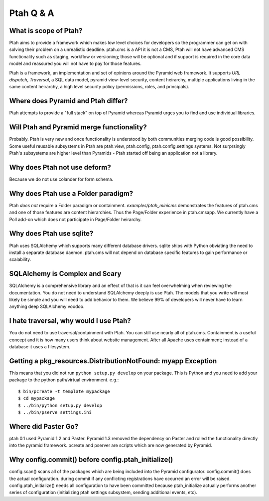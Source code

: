 Ptah Q & A
==========

What is scope of Ptah?
----------------------

Ptah aims to provide a framework which makes low level choices for developers so the programmer can get on with solving their problem on a unrealistic deadline.  ptah.cms is a API it is not a CMS, Ptah will not have advanced CMS functionality such as staging, workflow or versioning; those will be optional and if support is required in the core data model and reassured you will not have to pay for those features.

Ptah is a framework, an implementation and set of opinions around the Pyramid web framework.  It supports `URL dispatch`, `Traversal`, a SQL data model, pyramid view-level security, content heirarchy, multiple applications living in the same content heirarchy, a high level security policy (permissions, roles, and principals).

Where does Pyramid and Ptah differ?
-----------------------------------

Ptah attempts to provide a "full stack" on top of Pyramid whereas Pyramid urges you to find and use individual libraries.  
 
Will Ptah and Pyramid merge functionality?
------------------------------------------

Probably.  Ptah is very new and once functionality is understood by both communities merging code is good possibility.  Some useful reusable subsystems in Ptah are ptah.view, ptah.config, ptah.config.settings systems.  Not surprsingly Ptah's subsystems are higher level than Pyramids - Ptah started off being an application not a library.

Why does Ptah not use deform?
-----------------------------

Because we do not use colander for form schema. 

Why does Ptah use a Folder paradigm?
------------------------------------

Ptah *does not* require a Folder paradigm or containment.  `examples/ptah_minicms` demonstrates the features of ptah.cms and one of those features are content hierarchies.  Thus the Page/Folder experience in ptah.cmsapp.  We currently have a Poll add-on which does not participate in Page/Folder heirarchy.

Why does Ptah use sqlite?
-------------------------

Ptah uses SQLAlchemy which supports many different database drivers.  sqlite ships with Python obviating the need to install a separate database daemon.  ptah.cms will not depend on database specific features to gain performance or scalability.

SQLAlchemy is Complex and Scary
-------------------------------

SQLAlchemy is a comprehensive library and an effect of that is it can feel overwhelming when reviewing the documentation.  You do not need to understand SQLAlchemy deeply is use Ptah.  The models that you write will most likely be simple and you will need to add behavior to them.  We believe 99% of developers will never have to learn anything deep SQLAlchemy voodoo.

I hate traversal, why would I use Ptah?
---------------------------------------

You do not need to use traversal/containment with Ptah.  You can still use nearly all of ptah.cms.  Containment is a useful concept and it is how many users think about website management.  After all Apache uses containment; instead of a database it uses a filesystem.

Getting a pkg_resources.DistributionNotFound: myapp Exception
-------------------------------------------------------------

This means that you did not run ``python setup.py develop`` on your package.  This is Python and you need to add your
package to the python path/virtual environment. e.g.::

  $ bin/pcreate -t template mypackage
  $ cd mypackage
  $ ../bin/python setup.py develop
  $ ../bin/pserve settings.ini

Where did Paster Go?
--------------------

ptah 0.1 used Pyramid 1.2 and Paster.  Pyramid 1.3 removed the dependency on Paster and rolled the functionality
directly into the pyramid framework.  pcreate and pserver are scripts which are now generated by Pyramid.

Why config.commit() before config.ptah_initialize()
---------------------------------------------------

config.scan() scans all of the packages which are being included into the Pyramid configurator. config.commit()
does the actual configuration.  during commit if any conflicting registrations have occurred an error will be raised.
config.ptah_initialize() needs all configuration to have been committed because ptah_initialize actually performs
another series of configuration (initializing ptah settings subsystem, sending additional events, etc). 
